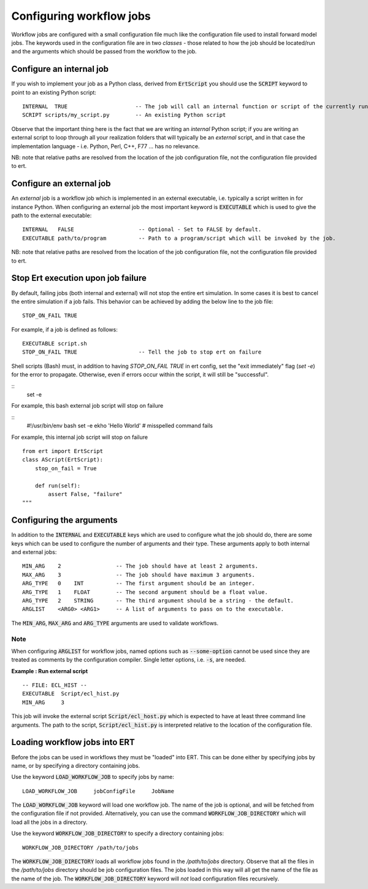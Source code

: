 Configuring workflow jobs
=========================

Workflow jobs are configured with a small configuration file much like
the configuration file used to install forward model jobs. The
keywords used in the configuration file are in two *classes* - those
related to how the job should be located/run and the arguments which
should be passed from the workflow to the job.

Configure an internal job
-------------------------

If you wish to implement your job as a Python class, derived from
:code:`ErtScript` you should use the :code:`SCRIPT` keyword to point to an
existing Python script:

::

   INTERNAL  TRUE                     -- The job will call an internal function or script of the currently running ERT instance.
   SCRIPT scripts/my_script.py        -- An existing Python script

Observe that the important thing here is the fact that we are writing
an *internal* Python script; if you are writing an external script to
loop through all your realization folders that will typically be an
*external* script, and in that case the implementation language -
i.e. Python, Perl, C++, F77 ... has no relevance.

NB: note that relative paths are resolved from the location of the job
configuration file, not the configuration file provided to ert.

Configure an external job
-------------------------

An *external* job is a workflow job which is implemented in an
external executable, i.e. typically a script written in for instance
Python. When configuring an external job the most important keyword is
:code:`EXECUTABLE` which is used to give the path to the external
executable:

::

    INTERNAL   FALSE                    -- Optional - Set to FALSE by default.
    EXECUTABLE path/to/program          -- Path to a program/script which will be invoked by the job.


NB: note that relative paths are resolved from the location of the job
configuration file, not the configuration file provided to ert.

Stop Ert execution upon job failure
-----------------------------------
By default, failing jobs (both internal and external) will not stop the entire ert simulation.
In some cases it is best to cancel the entire simulation if a job fails.
This behavior can be achieved by adding the below line to the job file:

::

    STOP_ON_FAIL TRUE

For example, if a job is defined as follows:

::

    EXECUTABLE script.sh
    STOP_ON_FAIL TRUE                   -- Tell the job to stop ert on failure

Shell scripts (Bash) must, in addition to having `STOP_ON_FAIL TRUE` in ert config, set the "exit immediately" flag (`set -e`) for the error to propagate. Otherwise, even if errors occur within the script, it will still be "successful".

::
    set -e

For example, this bash external job script will stop on failure

::
    #!/usr/bin/env bash
    set -e
    ekho 'Hello World' # misspelled command fails


For example, this internal job script will stop on failure

::

    from ert import ErtScript
    class AScript(ErtScript):
        stop_on_fail = True

        def run(self):
            assert False, "failure"
    """

Configuring the arguments
-------------------------

In addition to the :code:`INTERNAL` and :code:`EXECUTABLE` keys
which are used to configure what the job should do, there are some keys
which can be used to configure the number of arguments and their
type. These arguments apply to both internal and external jobs:

::

	MIN_ARG    2                 -- The job should have at least 2 arguments.
	MAX_ARG    3                 -- The job should have maximum 3 arguments.
	ARG_TYPE   0    INT          -- The first argument should be an integer.
	ARG_TYPE   1    FLOAT        -- The second argument should be a float value.
	ARG_TYPE   2    STRING       -- The third argument should be a string - the default.
	ARGLIST    <ARG0> <ARG1>     -- A list of arguments to pass on to the executable.

The :code:`MIN_ARG`, :code:`MAX_ARG` and :code:`ARG_TYPE` arguments are used to validate workflows.

Note
____

When configuring :code:`ARGLIST` for workflow jobs,
named options such as :code:`--some-option` cannot be used
since they are treated as comments by the configuration compiler.
Single letter options, i.e. :code:`-s`, are needed.

**Example : Run external script**

::

	-- FILE: ECL_HIST --
	EXECUTABLE  Script/ecl_hist.py
	MIN_ARG     3

This job will invoke the external script :code:`Script/ecl_host.py`
which is expected to have at least three command line arguments. The path to
the script, :code:`Script/ecl_hist.py` is interpreted relative to the location
of the configuration file.

Loading workflow jobs into ERT
------------------------------

Before the jobs can be used in workflows they must be "loaded" into
ERT. This can be done either by specifying jobs by name,
or by specifying a directory containing jobs.

Use the keyword :code:`LOAD_WORKFLOW_JOB` to specify jobs by name:

::

	LOAD_WORKFLOW_JOB     jobConfigFile     JobName

The :code:`LOAD_WORKFLOW_JOB` keyword will load one workflow job.
The name of the job is optional, and will be fetched from the configuration file if not provided.
Alternatively, you can use the command
:code:`WORKFLOW_JOB_DIRECTORY` which will load all the jobs in a
directory.

Use the keyword :code:`WORKFLOW_JOB_DIRECTORY` to specify a directory containing jobs:

::

	WORKFLOW_JOB_DIRECTORY /path/to/jobs

The :code:`WORKFLOW_JOB_DIRECTORY` loads all workflow jobs found in the `/path/to/jobs` directory.
Observe that all the files in the `/path/to/jobs` directory
should be job configuration files. The jobs loaded in this way will
all get the name of the file as the name of the job. The
:code:`WORKFLOW_JOB_DIRECTORY` keyword will *not* load configuration
files recursively.

